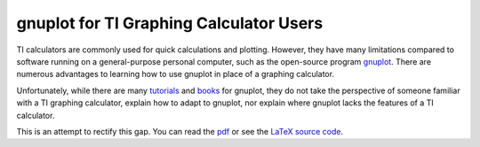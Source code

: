 ========================================
gnuplot for TI Graphing Calculator Users
========================================

TI calculators are commonly used for quick calculations and plotting.
However, they have many limitations compared to software running on a general-purpose personal computer,
such as the open-source program `gnuplot`_.
There are numerous advantages to learning how to use gnuplot in place of a graphing calculator.

Unfortunately, while there are many `tutorials`_ and `books`_ for gnuplot,
they do not take the perspective of someone familiar with a TI graphing calculator,
explain how to adapt to gnuplot,
nor explain where gnuplot lacks the features of a TI calculator.

This is an attempt to rectify this gap. You can read the `pdf`_ or see the `LaTeX source code`_.

.. _gnuplot: http://gnuplot.info/
.. _tutorials: http://www.gnuplot.info/docs/tutorial.pdf
.. _books: http://www.manning.com/janert/
.. _pdf: ./gnuplot-for-ti-calculator-users.pdf
.. _LaTeX source code: ./gnuplot-for-ti-calculator-users.tex
